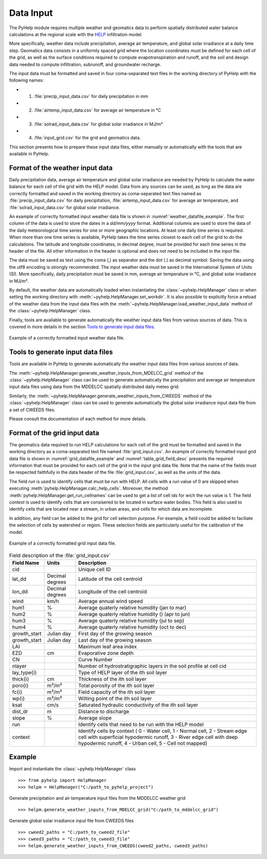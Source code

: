 .. _sec_data_input:

Data Input
=================================
The PyHelp module requires multiple weather and geomatics data to perform
spatially distributed water balance calculations at the regional scale with
the `HELP`_ infiltration model.

More specifically, weather data include precipitation, average air temperature,
and global solar irradiance at a daily time step.
Geomatics data consists in a uniformly spaced grid where the location
coordinates must be defined for each cell of the grid, as well as the surface
conditions required to compute evapotranspiration and runoff, and the soil and
design data needed to compute infiltration, subrunoff, and groundwater
recharge.

The input data must be formatted and saved in four coma-separated text files
in the working directory of PyHelp with the following names:

- 1. :file:`precip_input_data.csv` for daily precipitation in mm
- 2. :file:`airtemp_input_data.csv` for average air temperature in °C
- 3. :file:`solrad_input_data.csv` for global solar irradiance in MJ/m²
- 4. :file:`input_grid.csv` for the grid and geomatics data.

This section presents how to prepare these input data files, either manually
or automatically with the tools that are available in PyHelp.

Format of the weather input data
---------------------------------

Daily precipitation data, average air temperature and global solar irradiance
are needed by PyHelp to calculate the water balance for each cell of the grid
with the HELP model.
Data from any sources can be used, as long as the data are correctly formatted
and saved in the working directory as coma-separated text files named as
:file:`precip_input_data.csv` for daily precipitation, 
:file:`airtemp_input_data.csv` for average air temperature, and
:file:`solrad_input_data.csv` for global solar irradiance.

An example of correctly formatted input weather data file is shown in
:numref:`weather_datafile_example`.
The first column of the data is used to store the dates in a `dd/mm/yyyy`
format.
Additional columns are used to store the data of the daily meteorological
time series for one or more geographic locations.
At least one daily time series is required.
When more than one time series is available, PyHelp takes the time series
closest to each cell of the grid to do the calculations.
The latitude and longitude coordinates, in decimal degree, must be provided for
each time series in the header of the file.
All other information in the header is optional and does not need to be
included in the input file.

The data must be saved as text using the coma (,) as separator and the dot (.)
as decimal symbol.
Saving the data using the utf8 encoding is strongly recommended.
The input weather data must be saved in the International System of Units (SI).
More specifically, daily precipitation must be saved in mm, average air
temperature in °C, and global solar irradiance in MJ/m².

By default, the weather data are automatically loaded when instantiating the
:class:`~pyhelp.HelpManager` class or when setting the working directory
with :meth:`~pyhelp.HelpManager.set_workdir`. It is also possible to
explicitly force a reload of the weather data from the input data files
with the :meth:`~pyhelp.HelpManager.load_weather_input_data` method of the
:class:`~pyhelp.HelpManager` class.

Finally, tools are available to generate automatically the weather input data
files from various sources of data. This is covered in more details in the
section `Tools to generate input data files`_.

.. _weather_datafile_example:
.. figure:: img/weather_input_data.*
    :align: center
    :width: 85%
    :alt: weather_input_datafile_example.png
    :figclass: align-center

    Example of a correctly formatted input weather data file.

.. _sec_utils_data:

Tools to generate input data files
-----------------------------------

Tools are available in PyHelp to generate automatically the weather input data
files from various sources of data.

The :meth:`~pyhelp.HelpManager.generate_weather_inputs_from_MDELCC_grid` method
of the :class:`~pyhelp.HelpManager` class can be used to generate automatically
the precipitation and average air temperature input data files using data from
the MDDELCC spatially distributed daily meteo grid.

Similarly, the :meth:`~pyhelp.HelpManager.generate_weather_inputs_from_CWEEDS`
method of the :class:`~pyhelp.HelpManager` class can be used to generate
automatically the global solar irradiance input data file from a set of
CWEEDS files.

Please consult the documentation of each method for more details.

Format of the grid input data
---------------------------------

The geomatics data required to run HELP calculations for each cell of
the grid must be formatted and saved in the working directory as a
coma-separated text file named :file:`grid_input.csv`.
An example of correctly formatted input grid data file is shown in
:numref:`grid_datafile_example` and :numref:`table_grid_field_desc` presents
the required information that must be provided for each cell of the grid in
the input grid data file.
Note that the name of the fields must be respected faithfully in the data
header of the file :file:`grid_input.csv`, as well as the units of
the data.

The field `run` is used to identify cells that must be run with HELP. All 
cells with a `run` value of 0 are skipped when executing
:meth:`pyhelp.HelpManager.calc_help_cells`. Moreover, the method 
:meth:`pyhelp.HelpManager.get_run_cellnames` can be used to get a list of cell
ids for wich the `run` value is 1.
The field `context` is used to identify cells that are consisered to be
located in surface water bodies. This field is also used to identify cells
that are located near a stream, in urban areas, and cells for which data are
incomplete.

In addition, any field can be added to the grid for cell selection purpose.
For example, a field could be added to faciliate the selection of cells
by watershed or region. These selection fields are particularly useful for
the calibration of the model.

.. _grid_datafile_example:
.. figure:: img/grid_input_data.*
    :align: center
    :width: 85%
    :alt: grid_input_datafile_example.png
    :figclass: align-center

    Example of a correctly formatted grid input data file.

.. _table_grid_field_desc:
.. table:: Field description of the :file:`grid_input.csv`
   :widths: auto

   +--------------+-----------------+----------------------------------------+
   | Field Name   | Units           | Description                            |
   +==============+=================+========================================+
   | cid          |                 | Unique cell ID                         |
   +--------------+-----------------+----------------------------------------+
   | lat_dd       | Decimal degrees | Latitude of the cell centroid          |
   +--------------+-----------------+----------------------------------------+
   | lon_dd       | Decimal degrees | Longitude of the cell centroid         |
   +--------------+-----------------+----------------------------------------+
   | wind         | km/h            | Average annual wind speed              |
   +--------------+-----------------+----------------------------------------+
   | hum1         | %               | Average quaterly relative humidity     |
   |              |                 | (jan to mar)                           |
   +--------------+-----------------+----------------------------------------+
   | hum2         | %               | Average quaterly relative humidity ()  |
   |              |                 | (apr to jun)                           |
   +--------------+-----------------+----------------------------------------+
   | hum3         | %               | Average quaterly relative humidity     |
   |              |                 | (jul to sep)                           |
   +--------------+-----------------+----------------------------------------+
   | hum4         | %               | Average quaterly relative humidity     |
   |              |                 | (oct to dec)                           |
   +--------------+-----------------+----------------------------------------+
   | growth_start | Julian day      | First day of the growing season        |
   +--------------+-----------------+----------------------------------------+
   | growth_start | Julian day      | Last day of the growing season         |
   +--------------+-----------------+----------------------------------------+
   | LAI          |                 | Maximum leaf area index                |
   +--------------+-----------------+----------------------------------------+
   | EZD          | cm              | Evaporative zone depth                 |
   +--------------+-----------------+----------------------------------------+
   | CN           |                 | Curve Number                           |
   +--------------+-----------------+----------------------------------------+
   | nlayer       |                 | Number of hydrostratigraphic layers in |
   |              |                 | the soil profile at cell cid           |
   +--------------+-----------------+----------------------------------------+
   | lay_type{i}  |                 | Type of HELP layer of the ith soil     |
   |              |                 | layer                                  |
   +--------------+-----------------+----------------------------------------+
   | thick{i}     |cm               | Thickness of the ith soil layer        |
   +--------------+-----------------+----------------------------------------+
   | poro{i}      | m³/m³           | Total porosity of the ith soil layer   |
   +--------------+-----------------+----------------------------------------+
   | fc{i}        | m³/m³           | Field capacity of the ith soil layer   |
   +--------------+-----------------+----------------------------------------+
   | wp{i}        | m³/m³           | Wilting point of the ith soil layer    |
   +--------------+-----------------+----------------------------------------+
   | ksat         | cm/s            | Saturated hydraulic conductivity of    |
   |              |                 | the ith soil layer                     |
   +--------------+-----------------+----------------------------------------+
   | dist_dr      | m               | Distance to discharge                  |
   +--------------+-----------------+----------------------------------------+
   | slope        | %               | Average slope                          |
   +--------------+-----------------+----------------------------------------+
   | run          |                 | Identify cells that need to be run with|
   |              |                 | the HELP model                         |
   +--------------+-----------------+----------------------------------------+
   | context      |                 | Identify cells by context (            |
   |              |                 | 0 - Water cell,  1 - Normal cell,      |
   |              |                 | 2 - Stream edge cell with superficial  |
   |              |                 | hypodermic runoff,                     |
   |              |                 | 3 - River edge cell with deep          |
   |              |                 | hypodermic runoff,                     |
   |              |                 | 4 - Urban cell,                        |
   |              |                 | 5 - Cell not mapped)                   |
   +--------------+-----------------+----------------------------------------+

Example
---------------------------------

Import and instantiate the :class:`~pyhelp.HelpManager` class ::

    >>> from pyhelp import HelpManager
    >>> helpm = HelpManager("C:/path_to_pyhelp_project")

Generate precipitation and air temperature input files from the MDDELCC
weather grid ::

    >>> helpm.generate_weather_inputs_from_MDELCC_grid("C:/path_to_mddelcc_grid") 

Generate global solar irradiance input file from CWEEDS files ::

     >>> cweed2_paths = "C:/path_to_cweed2_file"
     >>> cweed3_paths = "C:/path_to_cweed3_file"
     >>> helpm.generate_weather_inputs_from_CWEEDS(cweed2_paths, cweed3_paths) 
     
     
.. _HELP: https://www.epa.gov/land-research/hydrologic-evaluation-landfill-performance-help-model